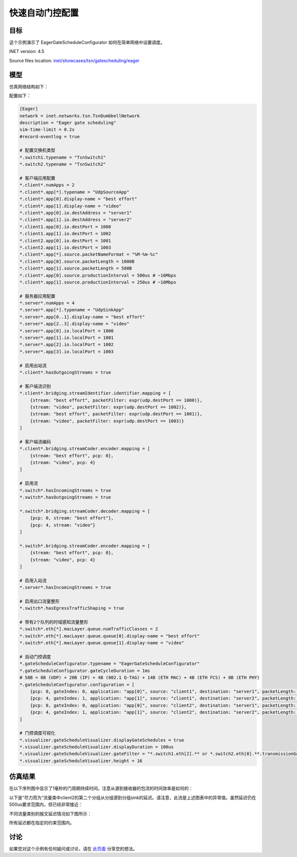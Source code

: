 快速自动门控配置
==============================================

目标
------
这个示例演示了 EagerGateScheduleConfigurator 如何在简单网络中设置调度。

INET version: 4.5

Source files location: `inet/showcases/tsn/gatescheduling/eager <https://github.com/inet-framework/inet/tree/master/showcases/tsn/gatescheduling/eager>`_

模型
------

仿真网络结构如下：

.. image:: pic/eager_model.png
   :alt: eager_model.png
   :align: center

配置如下：

.. code-block:: plain

    [Eager]
    network = inet.networks.tsn.TsnDumbbellNetwork
    description = "Eager gate scheduling"
    sim-time-limit = 0.2s
    #record-eventlog = true

    # 配置交换机类型
    *.switch1.typename = "TsnSwitch1"
    *.switch2.typename = "TsnSwitch2"

    # 客户端应用配置
    *.client*.numApps = 2
    *.client*.app[*].typename = "UdpSourceApp"
    *.client*.app[0].display-name = "best effort"
    *.client*.app[1].display-name = "video"
    *.client*.app[0].io.destAddress = "server1"
    *.client*.app[1].io.destAddress = "server2"
    *.client1.app[0].io.destPort = 1000
    *.client1.app[1].io.destPort = 1002
    *.client2.app[0].io.destPort = 1001
    *.client2.app[1].io.destPort = 1003
    *.client*.app[*].source.packetNameFormat = "%M-%m-%c"
    *.client*.app[0].source.packetLength = 1000B
    *.client*.app[1].source.packetLength = 500B
    *.client*.app[0].source.productionInterval = 500us # ~16Mbps
    *.client*.app[1].source.productionInterval = 250us # ~16Mbps

    # 服务器应用配置
    *.server*.numApps = 4
    *.server*.app[*].typename = "UdpSinkApp"
    *.server*.app[0..1].display-name = "best effort"
    *.server*.app[2..3].display-name = "video"
    *.server*.app[0].io.localPort = 1000
    *.server*.app[1].io.localPort = 1001
    *.server*.app[2].io.localPort = 1002
    *.server*.app[3].io.localPort = 1003

    # 启用出站流
    *.client*.hasOutgoingStreams = true

    # 客户端流识别
    *.client*.bridging.streamIdentifier.identifier.mapping = [
        {stream: "best effort", packetFilter: expr(udp.destPort == 1000)},
        {stream: "video", packetFilter: expr(udp.destPort == 1002)},
        {stream: "best effort", packetFilter: expr(udp.destPort == 1001)},
        {stream: "video", packetFilter: expr(udp.destPort == 1003)}
    ]

    # 客户端流编码
    *.client*.bridging.streamCoder.encoder.mapping = [
        {stream: "best effort", pcp: 0},
        {stream: "video", pcp: 4}
    ]

    # 启用流
    *.switch*.hasIncomingStreams = true
    *.switch*.hasOutgoingStreams = true

    *.switch*.bridging.streamCoder.decoder.mapping = [
        {pcp: 0, stream: "best effort"},
        {pcp: 4, stream: "video"}
    ]

    *.switch*.bridging.streamCoder.encoder.mapping = [
        {stream: "best effort", pcp: 0},
        {stream: "video", pcp: 4}
    ]

    # 启用入站流
    *.server*.hasIncomingStreams = true

    # 启用出口流量整形
    *.switch*.hasEgressTrafficShaping = true

    # 带有2个队列的时域感知流量整形
    *.switch*.eth[*].macLayer.queue.numTrafficClasses = 2
    *.switch*.eth[*].macLayer.queue.queue[0].display-name = "best effort"
    *.switch*.eth[*].macLayer.queue.queue[1].display-name = "video"

    # 自动门控调度
    *.gateScheduleConfigurator.typename = "EagerGateScheduleConfigurator"
    *.gateScheduleConfigurator.gateCycleDuration = 1ms
    # 58B = 8B (UDP) + 20B (IP) + 4B (802.1 Q-TAG) + 14B (ETH MAC) + 4B (ETH FCS) + 8B (ETH PHY)
    *.gateScheduleConfigurator.configuration = [
        {pcp: 0, gateIndex: 0, application: "app[0]", source: "client1", destination: "server1", packetLength: 1000B + 58B, packetInterval: 500us, maxLatency: 500us},
        {pcp: 4, gateIndex: 1, application: "app[1]", source: "client1", destination: "server2", packetLength: 500B + 58B, packetInterval: 250us, maxLatency: 500us},
        {pcp: 0, gateIndex: 0, application: "app[0]", source: "client2", destination: "server1", packetLength: 1000B + 58B, packetInterval: 500us, maxLatency: 500us},
        {pcp: 4, gateIndex: 1, application: "app[1]", source: "client2", destination: "server2", packetLength: 500B + 58B, packetInterval: 250us, maxLatency: 500us}
    ]

    # 门控调度可视化
    *.visualizer.gateScheduleVisualizer.displayGateSchedules = true
    *.visualizer.gateScheduleVisualizer.displayDuration = 100us
    *.visualizer.gateScheduleVisualizer.gateFilter = "*.switch1.eth[2].** or *.switch2.eth[0].**.transmissionGate[0] or *.switch2.eth[1].**.transmissionGate[1]"
    *.visualizer.gateScheduleVisualizer.height = 16

仿真结果
------
在以下序列图中显示了1毫秒的门周期持续时间。注意从源到接收器的包流的时间效率是如何的：

.. image:: pic/eager_res1.png
   :alt: eager_res1.png
   :align: center

以下是“尽力而为”流量类中client2的第二个分组从分组源到分组sink的延迟。请注意，此流是上述图表中的异常值。虽然延迟仍在500us要求范围内，但已经非常接近：

.. image:: pic/eager_res2.png
   :alt: eager_res2.png
   :align: center

不同流量类别的报文延迟情况如下图所示：

.. image:: pic/eager_res3.png
   :alt: eager_res3.png
   :align: center

所有延迟都在指定的约束范围内。

.. 注意::

    视频流和client2 尽力而为流都存在两个聚类点。这是因为每个门周期内这些流量类别都有多个数据包。由于不同流之间的相互作用，一些分组的延迟会增加。

讨论
------
如果您对这个示例有任何疑问或讨论，请在 `此页面 <https://github.com/inet-framework/inet/discussions/791>`__ 分享您的想法。
